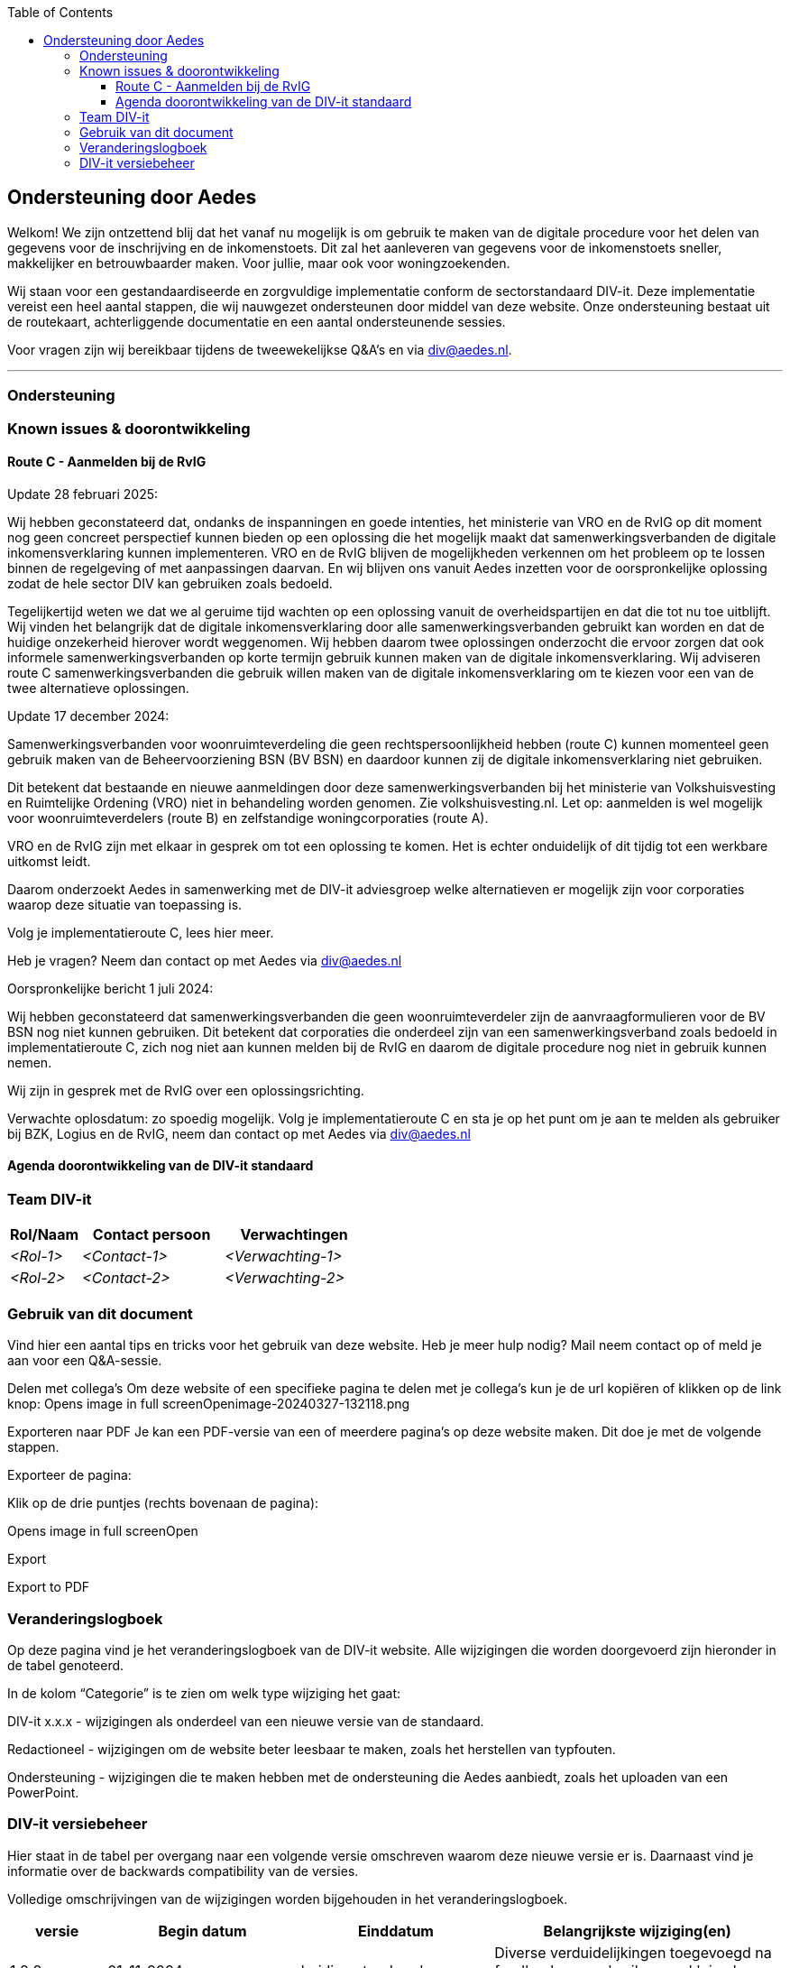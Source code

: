:jbake-title: Ondersteuning door Aedes
:jbake-type: page_toc
:jbake-status: published
:jbake-menu: Ondersteuning
:jbake-order: 4
:filename: \chapters\01_ondersteuning_door_aedes.adoc
ifndef::imagesdir[:imagesdir: ../../images]

:toc: left
:toclevels: 6

== Ondersteuning door Aedes
Welkom! We zijn ontzettend blij dat het vanaf nu mogelijk is om gebruik te maken van de digitale procedure voor het delen van gegevens voor de inschrijving en de inkomenstoets. Dit zal het aanleveren van gegevens voor de inkomenstoets sneller, makkelijker en betrouwbaarder maken. Voor jullie, maar ook voor woningzoekenden.

Wij staan voor een gestandaardiseerde en zorgvuldige implementatie conform de sectorstandaard DIV-it. Deze implementatie vereist een heel aantal stappen, die wij nauwgezet ondersteunen door middel van deze website. Onze ondersteuning bestaat uit de routekaart, achterliggende documentatie en een aantal ondersteunende sessies.

Voor vragen zijn wij bereikbaar tijdens de tweewekelijkse Q&A's en via div@aedes.nl.

***
=== Ondersteuning


=== Known issues & doorontwikkeling

==== Route C - Aanmelden bij de RvIG
Update 28 februari 2025:

Wij hebben geconstateerd dat, ondanks de inspanningen en goede intenties, het ministerie van VRO en de RvIG op dit moment nog geen concreet perspectief kunnen bieden op een oplossing die het mogelijk maakt dat samenwerkingsverbanden de digitale inkomensverklaring kunnen implementeren. VRO en de RvIG blijven de mogelijkheden verkennen om het probleem op te lossen binnen de regelgeving of met aanpassingen daarvan. En wij blijven ons vanuit Aedes inzetten voor de oorspronkelijke oplossing zodat de hele sector DIV kan gebruiken zoals bedoeld.  

Tegelijkertijd weten we dat we al geruime tijd wachten op een oplossing vanuit de overheidspartijen en dat die tot nu toe uitblijft. Wij vinden het belangrijk dat de digitale inkomensverklaring door alle samenwerkingsverbanden gebruikt kan worden en dat de huidige onzekerheid hierover wordt weggenomen. Wij hebben daarom twee oplossingen onderzocht die ervoor zorgen dat ook informele samenwerkingsverbanden op korte termijn gebruik kunnen maken van de digitale inkomensverklaring. Wij adviseren route C samenwerkingsverbanden die gebruik willen maken van de digitale inkomensverklaring om te kiezen voor een van de twee alternatieve oplossingen.

Update 17 december 2024:

Samenwerkingsverbanden voor woonruimteverdeling die geen rechtspersoonlijkheid hebben (route C) kunnen momenteel geen gebruik maken van de Beheervoorziening BSN (BV BSN) en daardoor kunnen zij de digitale inkomensverklaring niet gebruiken.  

Dit betekent dat bestaande en nieuwe aanmeldingen door deze samenwerkingsverbanden bij het ministerie van Volkshuisvesting en Ruimtelijke Ordening (VRO) niet in behandeling worden genomen. Zie volkshuisvesting.nl. Let op: aanmelden is wel mogelijk voor woonruimteverdelers (route B) en zelfstandige woningcorporaties (route A). 

VRO en de RvIG zijn met elkaar in gesprek om tot een oplossing te komen. Het is echter onduidelijk of dit tijdig tot een werkbare uitkomst leidt.  

Daarom onderzoekt Aedes in samenwerking met de DIV-it adviesgroep welke alternatieven er mogelijk zijn voor corporaties waarop deze situatie van toepassing is.  

Volg je implementatieroute C, lees hier meer.

Heb je vragen? Neem dan contact op met Aedes via div@aedes.nl

Oorspronkelijke bericht 1 juli 2024:

Wij hebben geconstateerd dat samenwerkingsverbanden die geen woonruimteverdeler zijn de aanvraagformulieren voor de BV BSN nog niet kunnen gebruiken. Dit betekent dat corporaties die onderdeel zijn van een samenwerkingsverband zoals bedoeld in implementatieroute C, zich nog niet aan kunnen melden bij de RvIG en daarom de digitale procedure nog niet in gebruik kunnen nemen.

Wij zijn in gesprek met de RvIG over een oplossingsrichting.

Verwachte oplosdatum: zo spoedig mogelijk. Volg je implementatieroute C en sta je op het punt om je aan te melden als gebruiker bij BZK, Logius en de RvIG, neem dan contact op met Aedes via div@aedes.nl

==== Agenda doorontwikkeling van de DIV-it standaard



=== Team DIV-it
[options="header",cols="1,2,2"]
|===
|Rol/Naam|Contact persoon|Verwachtingen
| _<Rol-1>_ | _<Contact-1>_ | _<Verwachting-1>_
| _<Rol-2>_ | _<Contact-2>_ | _<Verwachting-2>_
|===

=== Gebruik van dit document
Vind hier een aantal tips en tricks voor het gebruik van deze website. Heb je meer hulp nodig? Mail neem contact op of meld je aan voor een Q&A-sessie.

Delen met collega’s
Om deze website of een specifieke pagina te delen met je collega’s kun je de url kopiëren of klikken op de link knop:
Opens image in full screenOpenimage-20240327-132118.png

Exporteren naar PDF
Je kan een PDF-versie van een of meerdere pagina’s op deze website maken. Dit doe je met de volgende stappen.

Exporteer de pagina:

Klik op de drie puntjes (rechts bovenaan de pagina):

Opens image in full screenOpen

Export

Export to PDF

=== Veranderingslogboek
Op deze pagina vind je het veranderingslogboek van de DIV-it website. Alle wijzigingen die worden doorgevoerd zijn hieronder in de tabel genoteerd.

In de kolom “Categorie” is te zien om welk type wijziging het gaat:

DIV-it x.x.x - wijzigingen als onderdeel van een nieuwe versie van de standaard.

Redactioneel - wijzigingen om de website beter leesbaar te maken, zoals het herstellen van typfouten.

Ondersteuning - wijzigingen die te maken hebben met de ondersteuning die Aedes aanbiedt, zoals het uploaden van een PowerPoint.

=== DIV-it versiebeheer
Hier staat in de tabel per overgang naar een volgende versie omschreven waarom deze nieuwe versie er is. Daarnaast vind je informatie over de backwards compatibility van de versies. 

Volledige omschrijvingen van de wijzigingen worden bijgehouden in het veranderingslogboek.


[options="header",cols="1,2,2,3"]
|===
|versie|Begin datum|Einddatum|Belangrijkste wijziging(en)
| 1.2.2 | 01-11-2024 | huidige standaard | Diverse verduidelijkingen toegevoegd na feedback van gebruikers en kleine bug fixes.
| 1.2.1 |01-07-2024 | 01-11-2024 | Diverse verduidelijkingen toegevoegd na feedback van gebruikers 
| 1.2.0 |16-05-2024 | 01-07-2024 | Diverse verduidelijkingen toegevoegd na feedback van gebruikers
| 1.1.0 |22-04-2024 |15-05-2024 | Uitbreiding van de standaard met informatiebeveiliging en privacy
| 1.0.1 |02-04-2024 | 21-04-2024 | Eerste publicatie van de standaard
|===


